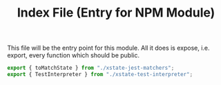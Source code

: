 #+TITLE: Index File (Entry for NPM Module)
#+PROPERTY: header-args    :comments link :tangle ../src/index.js

This file will be the entry point for this module. All it does is expose, i.e. export, every function which should be public.

#+begin_src js
export { toMatchState } from "./xstate-jest-matchers";
export { TestInterpreter } from "./xstate-test-interpreter";
#+end_src
